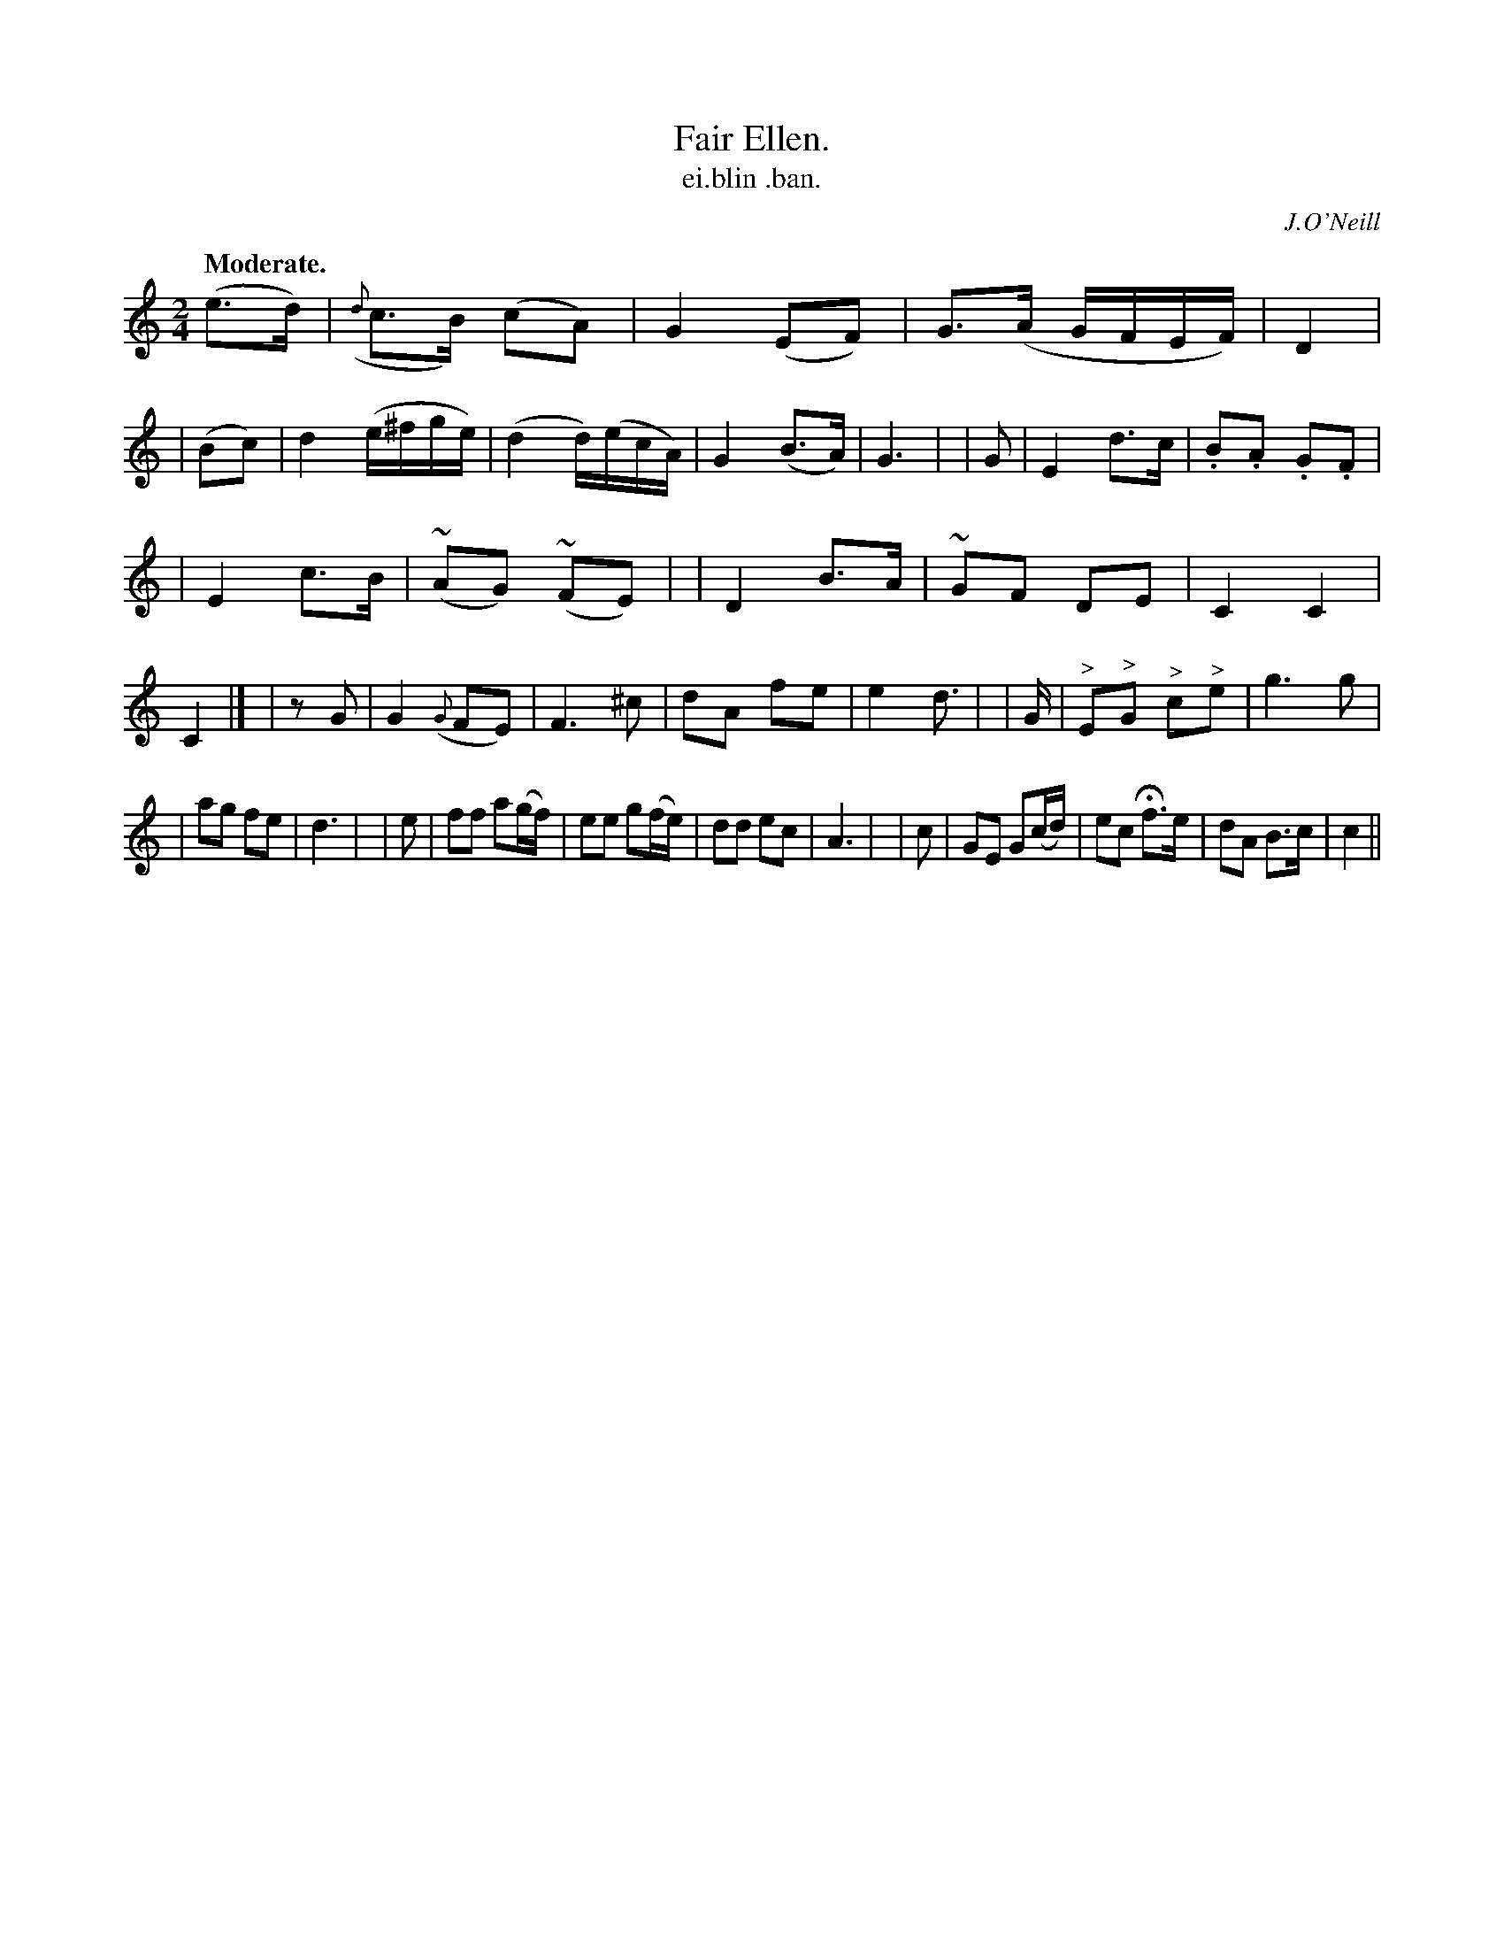 X: 608
T: Fair Ellen.
T: ei\.blin \.ban.
R: march, air
%S: s:3 b:32(10+11+11)
B: O'Neill's 1850 #608
O: J.O'Neill
Z: John Walsh (walsh@math.ubc.ca)
Q: "Moderate."
M: 2/4
L: 1/8
%Q: 80
K: C
 (e>d) | ({d}c>B) (cA) | G2 (EF) | G>(A G/F/E/F/) | D2 |\
| (Bc) | d2 (e/^f/g/e/) | (d2 d/)(e/c/A/) | G2 (B>A) | G3 |\
| G | E2 d>c | .B.A .G.F |
| E2 c>B | (~AG) (~FE) |\
| D2 B>A | ~GF DE | C2 C2 | C2 |]\
| zG | G2({G}FE) | F3 ^c | dA fe | e2 d>|\
| G | "^>"E"^>"G "^>"c"^>"e | g3 g |
| ag fe | d3 |\
| e | ff a(g/f/) | ee g(f/e/) | dd ec | A3 |\
| c | GE G(c/d/) | ec Hf>e | dA B>c | c2 ||
